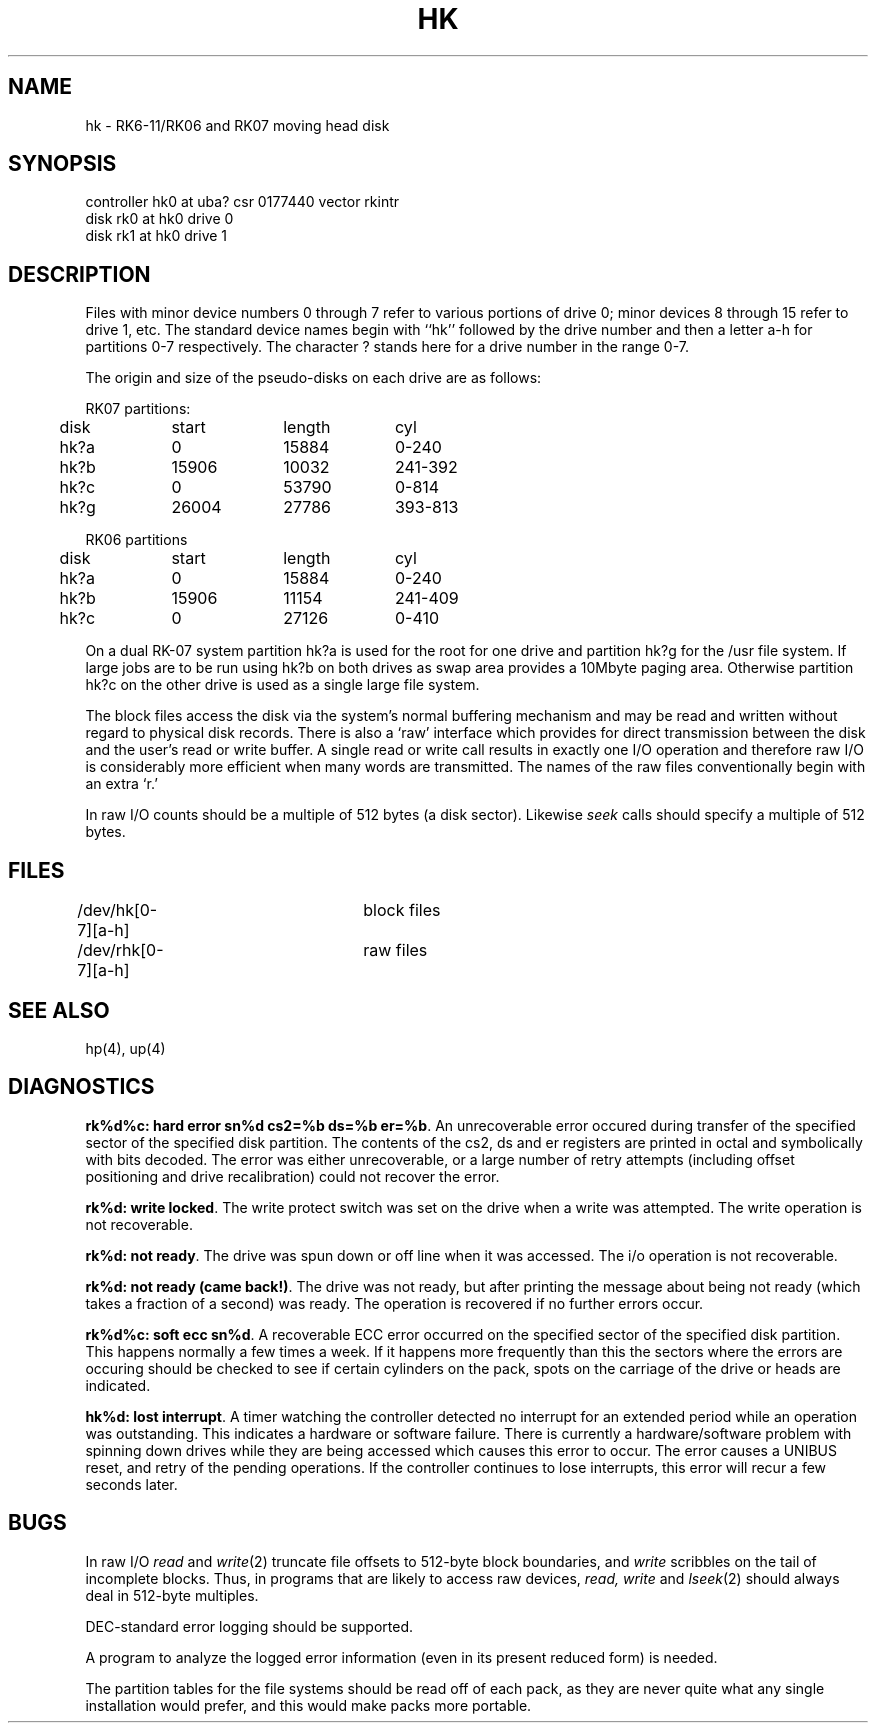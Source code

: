 .\" Copyright (c) 1980 Regents of the University of California.
.\" All rights reserved.  The Berkeley software License Agreement
.\" specifies the terms and conditions for redistribution.
.\"
.\"	@(#)hk.4	4.1 (Berkeley) 05/15/85
.\"
.TH HK 4 5/11/81
.UC 4
.SH NAME
hk \- RK6-11/RK06 and RK07 moving head disk
.SH SYNOPSIS
controller hk0 at uba? csr 0177440 vector rkintr
.br
disk rk0 at hk0 drive 0
.br
disk rk1 at hk0 drive 1
.SH DESCRIPTION
Files with minor device numbers 0 through 7 refer to various portions
of drive 0;
minor devices 8 through 15 refer to drive 1, etc.
The standard device names begin with ``hk'' followed by
the drive number and then a letter a-h for partitions 0-7 respectively.
The character ? stands here for a drive number in the range 0-7.
.PP
The origin and size of the pseudo-disks on each drive are
as follows:
.PP
.nf
.ta .5i +\w'000000    'u +\w'000000    'u +\w'000000    'u
RK07 partitions:
	disk	start	length	cyl
	hk?a	0	15884	0-240
	hk?b	15906	10032	241-392
	hk?c	0	53790	0-814
	hk?g	26004	27786	393-813
.PP
.nf
RK06 partitions
	disk	start	length	cyl
	hk?a	0	15884	0-240
	hk?b	15906	11154	241-409
	hk?c	0	27126	0-410
.DT
.fi
.PP
On a dual RK-07 system
partition hk?a is used
for the root for one drive
and partition hk?g for the /usr file system.
If large jobs are to be run using
hk?b on both drives as swap area provides a 10Mbyte paging area.
Otherwise
partition hk?c on the other drive
is used as a single large file system.
.PP
The block files access the disk via the system's normal
buffering mechanism and may be read and written without regard to
physical disk records.  There is also a `raw' interface
which provides for direct transmission between the disk
and the user's read or write buffer.
A single read or write call results in exactly one I/O operation
and therefore raw I/O is considerably more efficient when
many words are transmitted.  The names of the raw files
conventionally begin with an extra `r.'
.PP
In raw I/O counts should be a multiple of 512 bytes (a disk sector).
Likewise
.I seek
calls should specify a multiple of 512 bytes.
.SH FILES
/dev/hk[0-7][a-h]	block files
.br
/dev/rhk[0-7][a-h]	raw files
.SH SEE ALSO
hp(4), up(4)
.SH DIAGNOSTICS
\fBrk%d%c: hard error sn%d cs2=%b ds=%b er=%b\fR.  An unrecoverable
error occured during transfer of the specified sector of the specified
disk partition.  The contents of the cs2, ds and er registers are printed
in octal and symbolically with bits decoded.
The error was either unrecoverable, or a large number of retry attempts
(including offset positioning and drive recalibration) could not
recover the error.
.PP
\fBrk%d: write locked\fR.  The write protect switch was set on the drive
when a write was attempted.  The write operation is not recoverable.
.PP
\fBrk%d: not ready\fR.  The drive was spun down or off line when it was
accessed.  The i/o operation is not recoverable.
.PP
\fBrk%d: not ready (came back!)\fR.  The drive was not ready, but after
printing the message about being not ready (which takes a fraction
of a second) was ready.  The operation is recovered if no further
errors occur.
.PP
\fBrk%d%c: soft ecc sn%d\fR.  A recoverable ECC error occurred on the
specified sector of the specified disk partition.  This happens normally
a few times a week.  If it happens more frequently than
this the sectors where the errors are occuring should be checked to see
if certain cylinders on the pack, spots on the carriage of the drive
or heads are indicated.
.PP
\fBhk%d: lost interrupt\fR.  A timer watching the controller detected
no interrupt for an extended period while an operation was outstanding.
This indicates a hardware or software failure.  There is currently a
hardware/software problem with spinning down drives while they are
being accessed which causes this error to occur.
The error causes a UNIBUS reset, and retry of the pending operations.
If the controller continues to lose interrupts, this error will recur
a few seconds later.
.SH BUGS
In raw I/O
.I read
and
.IR write (2)
truncate file offsets to 512-byte block boundaries,
and
.I write
scribbles on the tail of incomplete blocks.
Thus,
in programs that are likely to access raw devices,
.I read, write
and
.IR lseek (2)
should always deal in 512-byte multiples.
.PP
DEC-standard error logging should be supported.
.PP
A program to analyze the logged error information (even in its
present reduced form) is needed.
.PP
The partition tables for the file systems should be read off of each
pack, as they are never quite what any single installation would prefer,
and this would make packs more portable.
